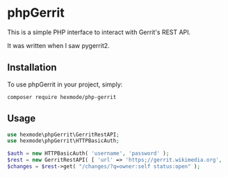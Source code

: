 * phpGerrit

This is a simple PHP interface to interact with Gerrit's REST API.

It was written when I saw pygerrit2.

** Installation

To use phpGerrit in your project, simply:
#+begin_src
composer require hexmode/php-gerrit
#+end_src

** Usage
#+begin_src php
use hexmode\phpGerrit\GerritRestAPI;
use hexmode\phpGerrit\HTTPBasicAuth;

$auth = new HTTPBasicAuth( 'username', 'password' );
$rest = new GerritRestAPI( [ 'url' => 'https;//gerrit.wikimedia.org', 'auth' => $auth ] );
$changes = $rest->get( "/changes/?q=owner:self status:open" );
#+end_src
